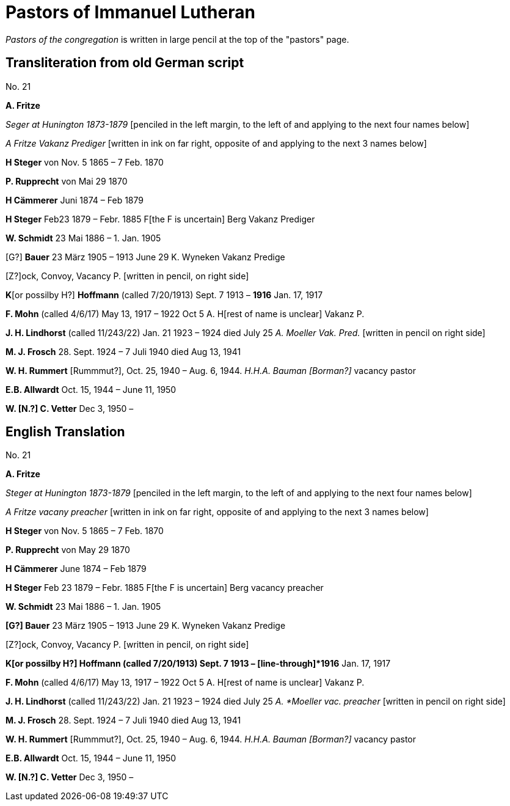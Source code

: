 = Pastors of Immanuel Lutheran

_Pastors of the congregation_ is written in large pencil at the top of the "pastors"
page.

== Transliteration from old German script

No. 21

*A. Fritze*

_Seger at Hunington 1873-1879_ [penciled in the left margin, to the left
of and applying to the next four names below]

_A Fritze Vakanz Prediger_ [written in ink on far right, opposite of and
applying to the next 3 names below]

*H Steger* von Nov. 5 1865 – 7 Feb. 1870

*P. Rupprecht* von Mai 29 1870

*H Cämmerer* Juni 1874 – Feb 1879

*H Steger* Feb23 1879 – Febr. 1885 F[the F is uncertain] Berg Vakanz
Prediger

*W. Schmidt* 23 Mai 1886 – 1. Jan. 1905

[G?] *Bauer* 23 März 1905 – 1913 June 29 K. Wyneken Vakanz Predige

{empty}[Z?]ock, Convoy, Vacancy P. [written in pencil, on right side]

*K*[or possilby H?] *Hoffmann* (called 7/20/1913) Sept. 7 1913 –
[line-through]*1916* Jan. 17, 1917

*F. Mohn* (called 4/6/17) May 13, 1917 – 1922 Oct 5 A. H[rest of name is
unclear] Vakanz P.

*J. H. Lindhorst* (called 11/243/22) Jan. 21 1923 – 1924 died July 25 _A.
Moeller Vak. Pred._ [written in pencil on right side]

*M. J. Frosch* 28. Sept. 1924 – 7 Juli 1940 died Aug 13, 1941

*W. H. Rummert* [Rummmut?], Oct. 25, 1940 – Aug. 6, 1944. _H.H.A. Bauman
[Borman?]_ vacancy pastor

*E.B. Allwardt* Oct. 15, 1944 – June 11, 1950

*W. [N.?] C. Vetter* Dec 3, 1950 –


== English Translation

No. 21

*A. Fritze*

_Steger at Hunington 1873-1879_ [penciled in the left margin, to the left
of and applying to the next four names below]

_A Fritze vacany preacher_ [written in ink on far right, opposite of and
applying to the next 3 names below]

*H Steger* von Nov. 5 1865 – 7 Feb. 1870

*P. Rupprecht* von May 29 1870

*H Cämmerer* June 1874 – Feb 1879

*H Steger* Feb 23 1879 – Febr. 1885 F[the F is uncertain] Berg vacancy preacher

*W. Schmidt* 23 Mai 1886 – 1. Jan. 1905

*[G?] Bauer* 23 März 1905 – 1913 June 29 K. Wyneken Vakanz Predige

{empty}[Z?]ock, Convoy, Vacancy P. [written in pencil, on right side]

*K[or possilby H?] Hoffmann (called 7/20/1913) Sept. 7 1913 –
[line-through]*1916* Jan. 17, 1917

*F. Mohn* (called 4/6/17) May 13, 1917 – 1922 Oct 5 A. H[rest of name is
unclear] Vakanz P.

*J. H. Lindhorst* (called 11/243/22) Jan. 21 1923 – 1924 died July 25 _A.
*Moeller vac. preacher_ [written in pencil on right side]

*M. J. Frosch* 28. Sept. 1924 – 7 Juli 1940 died Aug 13, 1941

*W. H. Rummert* [Rummmut?], Oct. 25, 1940 – Aug. 6, 1944. _H.H.A. Bauman
[Borman?]_ vacancy pastor

*E.B. Allwardt* Oct. 15, 1944 – June 11, 1950

*W. [N.?] C. Vetter* Dec 3, 1950 –

